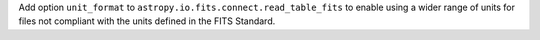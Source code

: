Add option ``unit_format`` to ``astropy.io.fits.connect.read_table_fits`` to
enable using a wider range of units for files not compliant with the units
defined in the FITS Standard.
